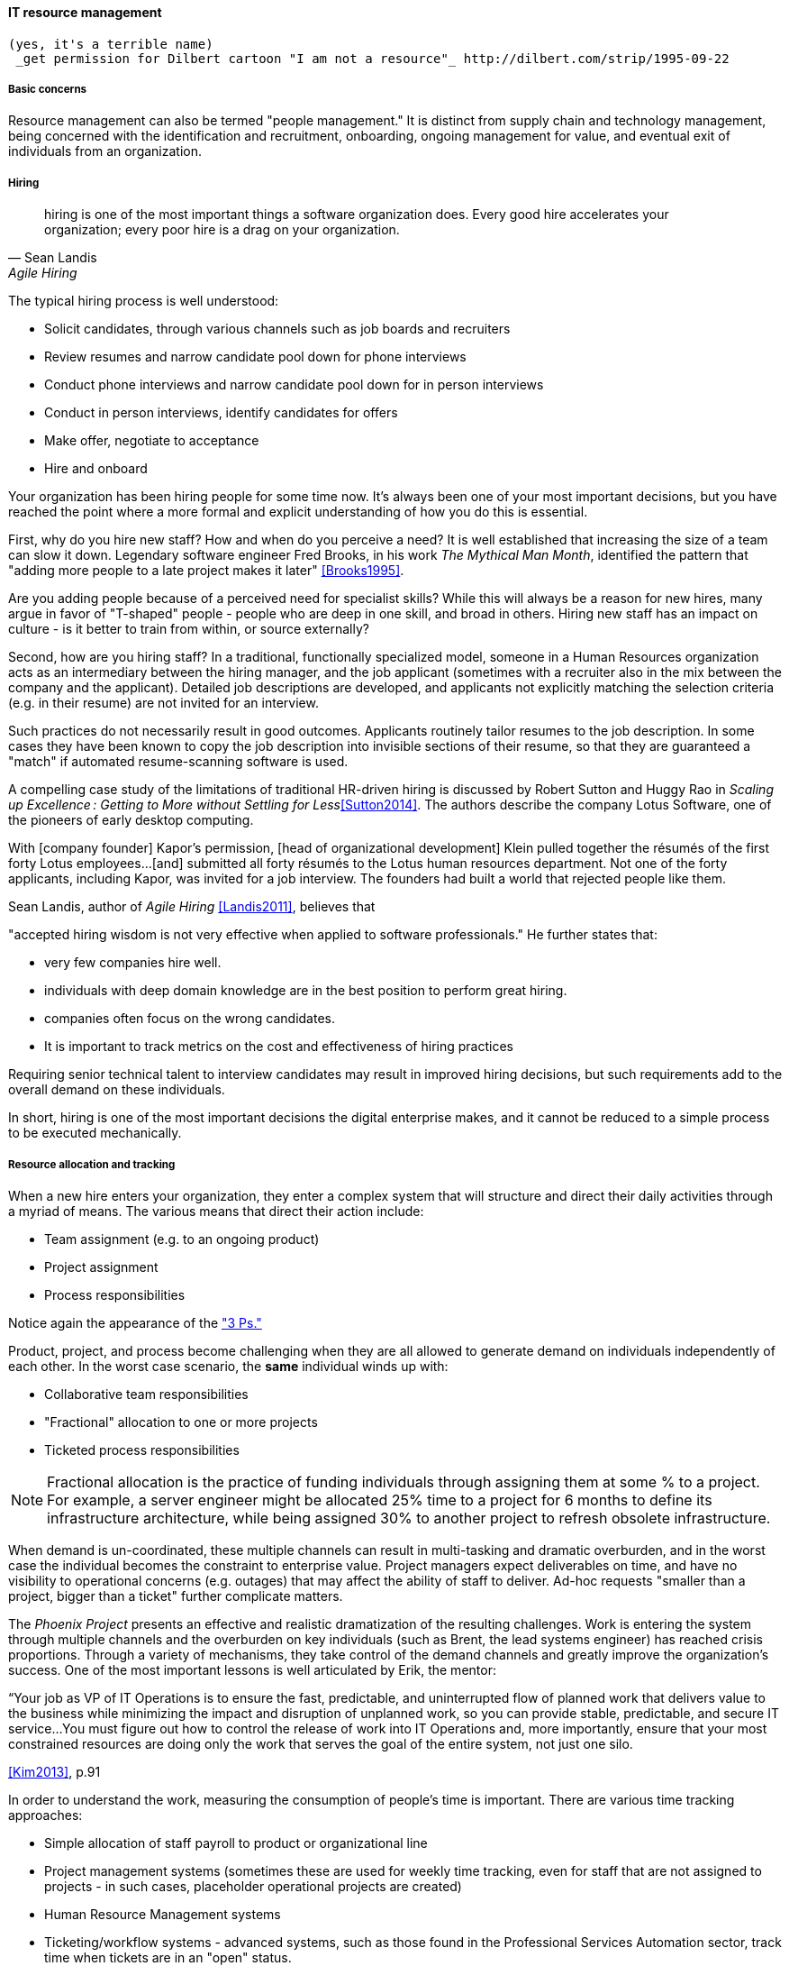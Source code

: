 
anchor:resource-mgmt[]

==== IT resource management
 (yes, it's a terrible name)
  _get permission for Dilbert cartoon "I am not a resource"_ http://dilbert.com/strip/1995-09-22

===== Basic concerns
Resource management can also be termed "people management." It is distinct from supply chain and technology management, being concerned with the identification and recruitment, onboarding, ongoing management for value, and eventual exit of individuals from an organization.

===== Hiring
[quote, Sean Landis, Agile Hiring]
hiring is one of the most important things a software organization does. Every good hire accelerates your organization; every poor hire is a drag on your organization.

The typical hiring process is well understood:

* Solicit candidates, through various channels such as job boards and recruiters
* Review resumes and narrow candidate pool down for phone interviews
* Conduct phone interviews and narrow candidate pool down for in person interviews
* Conduct in person interviews, identify candidates for offers
* Make offer, negotiate to acceptance
* Hire and onboard

Your organization has been hiring people for some time now. It's always been one of your most important decisions, but you have reached the point where a more formal and explicit understanding of how you do this is essential.

First, why do you hire new staff? How and when do you perceive a need? It is well established that increasing the size of a team can slow it down. Legendary software engineer Fred Brooks, in his work _The Mythical Man Month_, identified the pattern that "adding more people to a late project makes it later" <<Brooks1995>>.

Are you adding people because of a perceived need for specialist skills? While this will always be a reason for new hires, many argue in favor of "T-shaped" people - people who are deep in one skill, and broad in others. Hiring new staff has an impact on culture - is it better to train from within, or source externally?

Second, how are you hiring staff? In a traditional, functionally specialized model, someone in a Human Resources organization acts as an intermediary between the hiring manager, and the job applicant (sometimes with a recruiter also in the mix between the company and the applicant). Detailed job descriptions are developed, and applicants not explicitly matching the selection criteria (e.g. in their resume) are not invited for an interview.

Such practices do not necessarily result in good outcomes. Applicants routinely tailor resumes to the job description. In some cases they have been known to copy the job description into invisible sections of their resume, so that they are guaranteed a "match" if automated resume-scanning software is used.

A compelling case study of the limitations of traditional HR-driven hiring is discussed by Robert Sutton and Huggy Rao in _Scaling up Excellence : Getting to More without Settling for Less_<<Sutton2014>>. The authors describe the company Lotus Software, one of the pioneers of early desktop computing.

====
With [company founder] Kapor’s permission, [head of organizational development] Klein pulled together the résumés of the first forty Lotus employees...[and] submitted all forty résumés to the Lotus human resources department. Not one of the forty applicants, including Kapor, was invited for a job interview. The founders had built a world that rejected people like them.
====

Sean Landis, author of _Agile Hiring_ <<Landis2011>>, believes that

"accepted hiring wisdom is not very effective when applied to software professionals." He further states that:

* very few companies hire well.
* individuals with deep domain knowledge are in the best position to perform great hiring.
* companies often focus on the wrong candidates.
* It is important to track metrics on the cost and effectiveness of hiring practices

Requiring senior technical talent to interview candidates may result in improved hiring decisions, but such requirements add to the overall demand on these individuals.

In short, hiring is one of the most important decisions the digital enterprise makes, and it cannot be reduced to a simple process to be executed mechanically.


===== Resource allocation and tracking

When a new hire enters your organization, they enter a complex system that will structure and direct their daily activities through a myriad of means. The various means that direct their action include:

* Team assignment (e.g. to an ongoing product)
* Project assignment
* Process responsibilities

Notice again the appearance of the xref:2.04.01-process-project-product["3 Ps."]

Product, project, and process become challenging when they are all allowed to generate demand on individuals independently of each other. In the worst case scenario, the *same* individual winds up with:

* Collaborative team responsibilities
* "Fractional" allocation to one or more projects
* Ticketed process responsibilities

NOTE: Fractional allocation is the practice of funding individuals through assigning them at some % to a project. For example, a server engineer might be allocated 25% time to a project for 6 months to define its infrastructure architecture, while being assigned 30% to another project to refresh obsolete infrastructure.

When demand is un-coordinated, these multiple channels can result in multi-tasking and dramatic overburden, and in the worst case the individual becomes the constraint to enterprise value. Project managers expect deliverables on time, and have no visibility to operational concerns (e.g. outages) that may affect the ability of staff to deliver. Ad-hoc requests "smaller than a project, bigger than a ticket" further complicate matters.

The _Phoenix Project_ presents an effective and realistic dramatization of the resulting challenges. Work is entering the system through multiple channels and the overburden on key individuals (such as Brent, the lead systems engineer) has reached crisis proportions. Through a variety of mechanisms, they take control of the demand channels and greatly improve the organization's success. One of the most important lessons is well articulated by Erik, the mentor:

****
“Your job as VP of IT Operations is to ensure the fast, predictable, and uninterrupted flow of planned work that delivers value to the business while minimizing the impact and disruption of unplanned work, so you can provide stable, predictable, and secure IT service...You must figure out how to control the release of work into IT Operations and, more importantly, ensure that your most constrained resources are doing only the work that serves the goal of the entire system, not just one silo.
****

<<Kim2013>>, p.91

In order to understand the work, measuring the consumption of people's time is important. There are various time tracking approaches:

* Simple allocation of staff payroll to product or organizational line
* Project management systems (sometimes these are used for weekly time tracking, even for staff that are not assigned to projects - in such cases, placeholder operational projects are created)
* Human Resource Management systems
* Ticketing/workflow systems - advanced systems, such as those found in the Professional Services Automation sector, track time when tickets are in an "open" status.
* Home built systems

There is little industry consensus on best practices here. There are reasonable concerns about the burden of time tracking on employees, and very poor data quality resulting from employees attempting to "code" activities when summarizing their time on a weekly or bi-weekly basis.

 Need reviewer input

===== Accountability and performance
[quote, Sriram Narayam, Agile IT Organization Design]
Accountability helps people use their autonomy judiciously.


Regardless of whether the company is a modern digital enterprise or more traditional in its approach, the commitment, performance, and results of employees is a critical concern. The traditional

some of the most challenging topics in business management.

We have talked about xref:motivation[Theory X and Theory Y] in the chapter on culture, and it's the assumption of this book that your company is more aligned to Theory Y.

We are not talking about the daily "management" of the employee's work.
broken older models - linear 1-5 ranking once a year
360 degree
etc.


Those who don't share don't get promoted.

===== Skills management

10x controversy

good blogs: Johanna Rothmann
